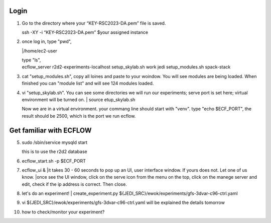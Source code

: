 Login
-----------------
1.   Go to the directory where your “KEY-RSC2023-DA.pem” file is saved. 

     | ssh -XY -i “KEY-RSC2023-DA.pem” $your assigned instance

2.   once log in, type "pwd", 
     
     |/home/ec2-user

     | type "ls",
     | ecflow_server  r2d2-experiments-localhost  setup_skylab.sh  work jedi           setup_modules.sh            spack-stack
3.  cat "setup_modules.sh", copy all loines and paste to your woindow. You will see modules are being loaded. When finished you can "module list" and will see 124 modules loaded.

4.  vi "setup_skylab.sh". You can see some directories we will run our experiments; serve port is set here; virtual environment will be turned on. 
    | source etup_skylab.sh

    | Now we are in a virtual environment. your commang line should start with "venv". type "echo $ECF_PORT", the result should be 2500, which is the port we run ecflow.

Get familiar with ECFLOW
-------------------------

5.  sudo /sbin/service mysqld start
    
    | this is to use the r2d2 database

6.  ecflow_start.sh -p $ECF_PORT

7.  ecflow_ui &
    |it takes 30 - 60 seconds to pop up an UI, user interface window. If yours does not. Let one of us know.
    |once see the UI window, click on the serve icon from the menu on the top, click on the manege server and edit, check if the ip address is correct. Then close.


8.   let's do an experiment!
     | create_experiment.py ${JEDI_SRC}/ewok/experiments/gfs-3dvar-c96-ctrl.yaml

9.   vi ${JEDI_SRC}/ewok/experiments/gfs-3dvar-c96-ctrl.yaml
     will be explained the details tomorrow

10.   how to check/monitor your experiment?
